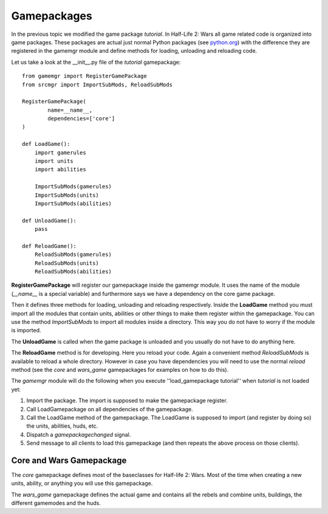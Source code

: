 .. _tut-gamepackages:

**********************************
Gamepackages
**********************************
In the previous topic we modified the game package *tutorial*. In 
Half-Life 2: Wars all game related code is organized into game packages.
These packages are actual just normal Python packages (see 
`python.org <http://docs.python.org/tutorial/modules.html#packages>`_) 
with the difference they are registered in the
gamemgr module and define methods for loading, unloading and reloading
code.

.. image:: gamepackageoverview.png

Let us take a look at the __init__.py file of the *tutorial* gamepackage::

    from gamemgr import RegisterGamePackage
    from srcmgr import ImportSubMods, ReloadSubMods

    RegisterGamePackage(
            name=__name__,
            dependencies=['core']
    )

    def LoadGame():
        import gamerules
        import units
        import abilities
        
        ImportSubMods(gamerules)
        ImportSubMods(units)
        ImportSubMods(abilities)
        
    def UnloadGame():  
        pass 
        
    def ReloadGame():
        ReloadSubMods(gamerules)
        ReloadSubMods(units)
        ReloadSubMods(abilities)
        
**RegisterGamePackage** will register our gamepackage inside the gamemgr module. It uses 
the name of the module (*__name__* is a special variable) and furthermore says we have
a dependency on the core game package.

Then it defines three methods for loading, unloading and reloading respectively.
Inside the **LoadGame** method you must import all the modules that contain units,
abilities or other things to make them register within the gamepackage. You can 
use the method *ImportSubMods* to import all modules inside a directory. This way
you do not have to worry if the module is imported.

The **UnloadGame** is called when the game package is unloaded and you usually do not have
to do anything here.

The **ReloadGame** method is for developing. Here you reload your code. Again a convenient
method *ReloadSubMods* is available to reload a whole directory. However in case you have
dependencies you will need to use the normal *reload* method (see the *core* and *wars_game*
gamepackages for examples on how to do this).

The *gamemgr* module will do the following when you execute ''load_gamepackage tutorial''
when *tutorial* is not loaded yet:

1. Import the package. The import is supposed to make the gamepackage register.
2. Call LoadGamepackage on all dependencies of the gamepackage.
3. Call the LoadGame method of the gamepackage. The LoadGame is supposed to import 
   (and register by doing so) the units, abilities, huds, etc.
4. Dispatch a *gamepackagechanged* signal.
5. Send message to all clients to load this gamepackage (and then repeats the above process on those clients).

Core and Wars Gamepackage
============================
The *core* gamepackage defines most of the baseclasses for Half-life 2: Wars. Most of
the time when creating a new units, ability, or anything you will use this gamepackage.

The *wars_game* gamepackage defines the actual game and contains all the rebels and 
combine units, buildings, the different gamemodes and the huds.
